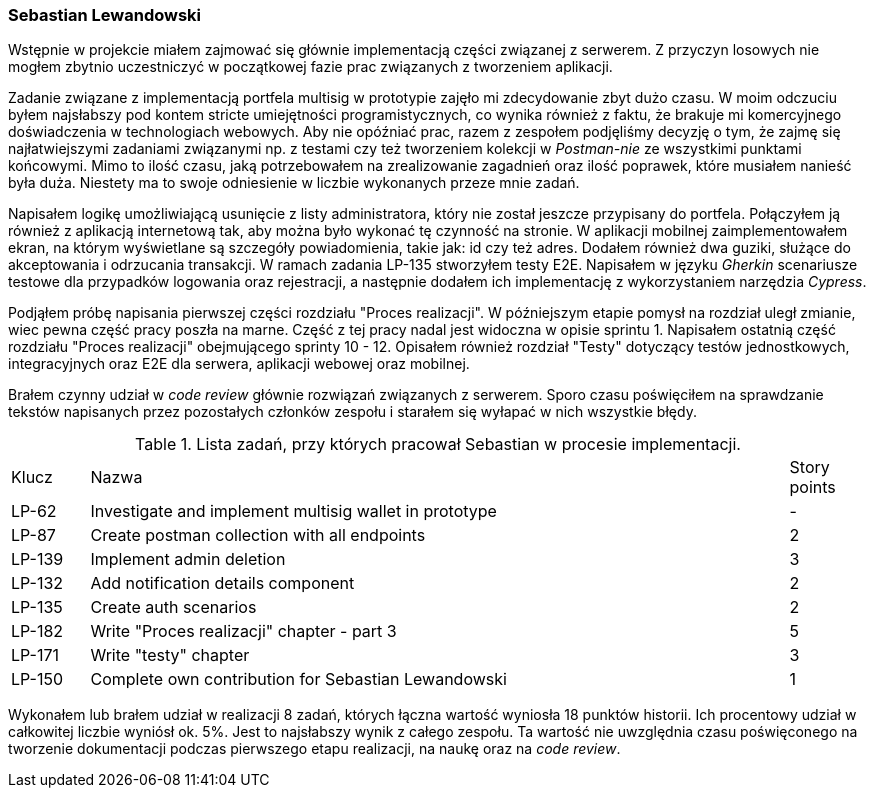 === Sebastian Lewandowski

Wstępnie w projekcie miałem zajmować się głównie implementacją części związanej z serwerem. Z przyczyn losowych
nie mogłem zbytnio uczestniczyć w początkowej fazie prac związanych z tworzeniem aplikacji.

Zadanie związane z implementacją portfela multisig w prototypie zajęło mi zdecydowanie zbyt dużo czasu.
W moim odczuciu byłem najsłabszy pod kontem stricte umiejętności programistycznych, co wynika również z faktu, że
brakuje mi komercyjnego doświadczenia w technologiach webowych. Aby nie opóźniać prac, razem z zespołem podjęliśmy
decyzję o tym, że zajmę się najłatwiejszymi zadaniami związanymi np. z testami czy też tworzeniem kolekcji w
_Postman-nie_ ze wszystkimi punktami końcowymi. Mimo to ilość czasu, jaką potrzebowałem na zrealizowanie
zagadnień oraz ilość poprawek, które musiałem nanieść była duża. Niestety ma to swoje odniesienie w
liczbie wykonanych przeze mnie zadań.

Napisałem logikę umożliwiającą usunięcie z listy administratora, który nie został jeszcze przypisany do portfela.
Połączyłem ją również z aplikacją internetową tak, aby można było wykonać tę czynność na stronie.
W aplikacji mobilnej zaimplementowałem ekran, na którym wyświetlane są szczegóły powiadomienia, takie jak: id czy też
adres. Dodałem również dwa guziki, służące do akceptowania i odrzucania transakcji.
W ramach zadania LP-135 stworzyłem testy E2E. Napisałem w języku _Gherkin_ scenariusze testowe dla przypadków logowania
oraz rejestracji, a następnie dodałem ich implementację z wykorzystaniem  narzędzia _Cypress_.

Podjąłem próbę napisania pierwszej części rozdziału "Proces realizacji". W późniejszym etapie pomysł na rozdział uległ
zmianie, wiec pewna część pracy poszła na marne. Część z tej pracy nadal jest widoczna w opisie sprintu 1.
Napisałem ostatnią część rozdziału "Proces realizacji" obejmującego sprinty 10 - 12. Opisałem również rozdział "Testy"
dotyczący testów jednostkowych, integracyjnych oraz E2E dla serwera, aplikacji webowej oraz mobilnej.

Brałem czynny udział w _code review_ głównie rozwiązań związanych z serwerem. Sporo czasu poświęciłem na sprawdzanie
tekstów napisanych przez pozostałych członków zespołu i starałem się wyłapać w nich wszystkie błędy.

.Lista zadań, przy których pracował Sebastian w procesie implementacji.
[cols="1,9,1"]
|===
|Klucz|Nazwa|Story points
|LP-62|Investigate and implement multisig wallet in prototype|-
|LP-87|Create postman collection with all endpoints|2
|LP-139|Implement admin deletion|3
|LP-132|Add notification details component|2
|LP-135|Create auth scenarios|2
|LP-182|Write "Proces realizacji" chapter - part 3|5
|LP-171|Write "testy" chapter|3
|LP-150|Complete own contribution for Sebastian Lewandowski|1
|===

Wykonałem lub brałem udział w realizacji 8 zadań, których łączna wartość wyniosła 18 punktów historii. Ich procentowy
udział w całkowitej liczbie wyniósł ok. 5%. Jest to najsłabszy wynik z całego zespołu. Ta wartość nie uwzględnia czasu
poświęconego na tworzenie dokumentacji podczas pierwszego etapu realizacji, na naukę oraz na _code review_.
